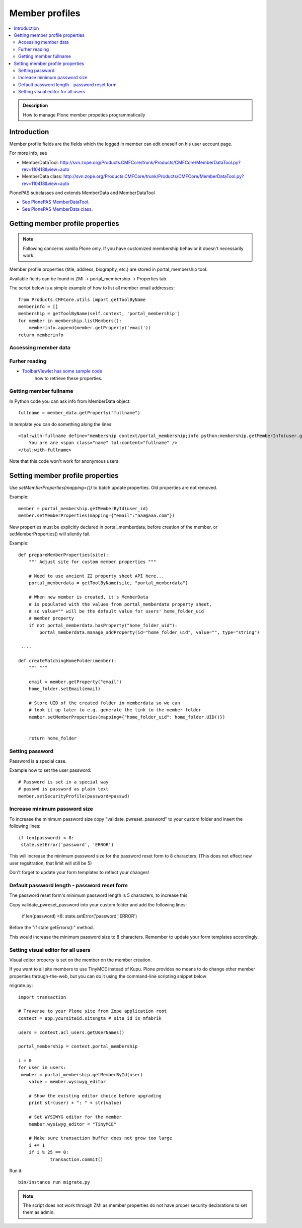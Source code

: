 =================
 Member profiles
=================

.. contents :: :local:

.. admonition:: Description

        How to manage Plone member propeties programmatically

Introduction
-------------

Member profile fields are the fields which the logged in member
can edit oneself on his user account page.
 
For more info, see

* MemberDataTool: http://svn.zope.org/Products.CMFCore/trunk/Products/CMFCore/MemberDataTool.py?rev=110418&view=auto

* MemberData class: http://svn.zope.org/Products.CMFCore/trunk/Products/CMFCore/MemberDataTool.py?rev=110418&view=auto

PlonePAS subclasses and extends MemberData and MemberDataTool

* `See PlonePAS MemberDataTool <http://dev.plone.org/collective/browser/Products.PlonePAS/trunk/Products/PlonePAS/tools/memberdata.py?rev=122125#L27>`_. 

* `See PlonePAS MemberData class <http://dev.plone.org/collective/browser/Products.PlonePAS/trunk/Products/PlonePAS/tools/memberdata.py?rev=122125#L220>`_. 

Getting member profile properties
---------------------------------

.. note::

        Following concerns vanilla Plone only. If you have customized membership behavior
        it doesn't necessarily work.

Member profile properties (title, address, biography, etc.) are stored in portal_membership tool.

Available fields can be found in ZMI -> portal_membership -> Properties tab.

The script below is a simple example of how to list all member email addresses::

   from Products.CMFCore.utils import getToolByName
   memberinfo = []
   membership = getToolByName(self.context, 'portal_membership')
   for member in membership.listMembers():
       memberinfo.append(member.getProperty('email'))
   return memberinfo
 

Accessing member data
=====================

.. TODO::

    Get member data by username

Furher reading
==============

* `ToolbarViewlet has some sample code <https://github.com/plone/plone.app.layout/tree/master/plone/app/layout/viewlets/common.py>`_ 
   how to retrieve these properties.


Getting member fullname
=======================

In Python code you can ask info from MemberData object::

        fullname = member_data.getProperty("fullname")

In template you can do something along the lines::

    <tal:with-fullname define="membership context/portal_membership;info python:membership.getMemberInfo(user.getId()); fullname info/fullname">
        You are are <span class="name" tal:content="fullname" />
    </tal:with-fullname>

Note that this code won't work for anonymous users.

Setting member profile properties
---------------------------------

Use *setMemberProperties(mapping={})* to batch update properties.
Old properties are not removed.

Example::

        member = portal_membership.getMemberById(user_id) 
        member.setMemberProperties(mapping={"email":"aaa@aaa.com"})
        
New properties must be explicitly declared in portal_memberdata,
before creation of the member,
or setMemberProperties() will silently fail.

.. TODO::

    How to retrofit existing members with new properties?

Example::

        def prepareMemberProperties(site):
            """ Adjust site for custom member properties """
            
            # Need to use ancient Z2 property sheet API here...
            portal_memberdata = getToolByName(site, "portal_memberdata")
        
            # When new member is created, it's MemberData
            # is populated with the values from portal_memberdata property sheet,
            # so value="" will be the default value for users' home_folder_uid
            # member property
            if not portal_memberdata.hasProperty("home_folder_uid"):
                portal_memberdata.manage_addProperty(id="home_folder_uid", value="", type="string")

         ....
         
        def createMatchingHomeFolder(member):
            """ """
            
            email = member.getProperty("email")
            home_folder.setEmail(email)
            
            # Store UID of the created folder in memberdata so we can
            # look it up later to e.g. generate the link to the member folder
            member.setMemberProperties(mapping={"home_folder_uid": home_folder.UID()})
            
            
            return home_folder
            
Setting password
=====================

Password is a special case.

Example how to set the user password::

    # Password is set in a special way
    # passwd is password as plain text
    member.setSecurityProfile(password=passwd)


Increase minimum password size
==============================

To increase the minimum password size copy "validate_pwreset_password" to your custom folder and insert the following lines::

   if len(password) < 8:
    state.setError('password', 'ERROR') 

This will increase the minimum password size for the password reset form to 8 characters. (This does not effect new user regsitration, that limit will still be 5)

Don't forget to update your form templates to reflect your changes!

            

Default password length - password reset form
=============================================

The password reset form's minimum password length is 5 characters, to increase this:

Copy validate_pwreset_password into your custom folder and add the following lines:

    if len(password) <8:
    state.setError('password','ERROR')

Before the "if state.getErrors():" method.

This would increase the minimum password size to 8 characters. Remember to update your form templates accordingly.


Setting visual editor for all users
=======================================

Visual editor property is set on the member on the member creation.

If you want to all site members to use TinyMCE instead of Kupu.
Plone provides no means to do change other member properties through-the-web,
but you can do it using the command-line scripting snippet below

migrate.py::

    import transaction
    
    # Traverse to your Plone site from Zope application root
    context = app.yoursiteid.sitsngta # site id is mfabrik
    
    users = context.acl_users.getUserNames()
    
    portal_membership = context.portal_membership
    
    i = 0
    for user in users:
     member = portal_membership.getMemberById(user)
    	value = member.wysiwyg_editor
    
    	# Show the existing editor choice before upgrading
    	print str(user) + ": " + str(value)
    
    	# Set WYSIWYG editor for the member
    	member.wysiwyg_editor = "TinyMCE"
    
    	# Make sure transaction buffer does not grow too large
    	i += 1
    	if i % 25 == 0:
    		transaction.commit()

Run it::

    bin/instance run migrate.py

.. note::

        The script does not work through ZMI as member properties
        do not have proper security declarations to set them as admin.
        
        
